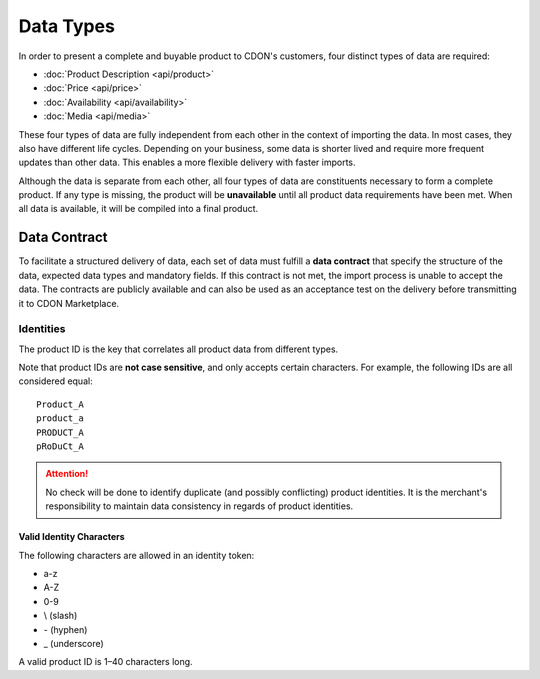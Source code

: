 Data Types
##########

In order to present a complete and buyable product to CDON's customers, four distinct types of data are required:

* :doc:`Product Description <api/product>`
* :doc:`Price <api/price>`
* :doc:`Availability <api/availability>`
* :doc:`Media <api/media>`

These four types of data are fully independent from each other in the context of importing the data. In most cases, they also have different life cycles. Depending on your business, some data is shorter lived and require more frequent updates than other data. This enables a more flexible delivery with faster imports.

Although the data is separate from each other, all four types of data are constituents necessary to form a complete product. If any type is missing, the product will be **unavailable** until all product data requirements have been met. When all data is available, it will be compiled into a final product.


Data Contract
=============

To facilitate a structured delivery of data, each set of data must fulfill a **data contract** that specify the structure of the data, expected data types and mandatory fields. If this contract is not met, the import process is unable to accept the data. The contracts are publicly available and can also be used as an acceptance test on the delivery before transmitting it to CDON Marketplace.


Identities
----------

The product ID is the key that correlates all product data from different types.

Note that product IDs are **not case sensitive**, and only accepts certain characters. For example, the following IDs are all considered equal::

	Product_A
	product_a
	PRODUCT_A
	pRoDuCt_A


.. ATTENTION::
	No check will be done to identify duplicate (and possibly conflicting) product identities. It is the merchant's responsibility to maintain data consistency in regards of product identities.


Valid Identity Characters
~~~~~~~~~~~~~~~~~~~~~~~~~

The following characters are allowed in an identity token:

* a-z
* A-Z
* 0-9
* \\ (slash)
* \- (hyphen)
* \_ (underscore)

A valid product ID is 1 |--| 40 characters long.


.. |--| unicode:: U+2013  .. en dash, trimming surrounding whitespace
   :trim:

